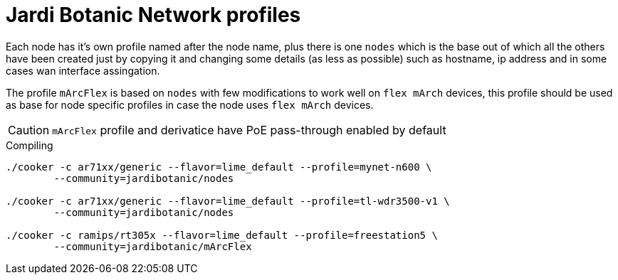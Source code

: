 Jardi Botanic Network profiles
==============================

Each node has it's own profile named after the node name, plus there is one
+nodes+ which is the base out of which all the others have been created just by
copying it and changing some details (as less as possible) such as hostname, ip
address and in some cases wan interface assingation.

The profile +mArcFlex+ is based on +nodes+ with few modifications to work well
on +flex mArch+ devices, this profile should be used as base for node specific
profiles in case the node uses +flex mArch+ devices.

CAUTION: +mArcFlex+ profile and derivatice have PoE pass-through enabled by default


.Compiling
[source,bash]
--------------------------------------------------------------------------------

./cooker -c ar71xx/generic --flavor=lime_default --profile=mynet-n600 \
        --community=jardibotanic/nodes

./cooker -c ar71xx/generic --flavor=lime_default --profile=tl-wdr3500-v1 \
	--community=jardibotanic/nodes

./cooker -c ramips/rt305x --flavor=lime_default --profile=freestation5 \
	--community=jardibotanic/mArcFlex

--------------------------------------------------------------------------------
